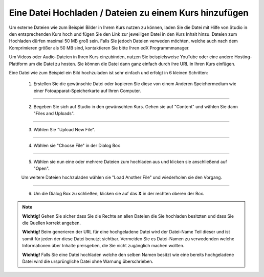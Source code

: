 =======================================================
Eine Datei Hochladen / Dateien zu einem Kurs hinzufügen
=======================================================


Um externe Dateien wie zum Beispiel Bilder in Ihrem Kurs nutzen zu können, laden Sie die Datei mit Hilfe von Studio in den entsprechenden Kurs hoch und fügen Sie den Link zur jeweiligen Datei in den Kurs Inhalt hinzu. 
Dateien zum Hochladen dürfen maximal 50 MB groß sein. Falls SIe jedoch Dateien verweden möchten, welche auch nach dem Komprimieren größer als 50 MB sind, kontaktieren Sie bitte Ihren edX Programmmanager.

Um Videos oder Audio-Dateien in Ihren Kurs einzubinden, nutzen Sie beispielsweise YouTube oder eine andere Hosting-Plattform um die Datei zu hosten. Sie können die Datei dann ganz einfach durch ihre URL in Ihren Kurs einfügen.

Eine Datei wie zum Beispiel ein Bild hochzuladen ist sehr einfach und erfolgt in 6 kleinen Schritten:

	1. Erstellen Sie die gewünschte Datei oder kopieren Sie diese von einem Anderen Speichermedium wie einer Fotoapparat-Speicherkarte auf Ihren Computer.

----------------------------------------------------------------------------
	
	2. Begeben Sie sich auf Studio in den gewünschten Kurs. Gehen sie auf "Content" und wählen Sie dann "Files and Uploads".

	.. image:: images/content_uploads.png

----------------------------------------------------------------------------

	3. Wählen Sie "Upload New File".

	.. image:: images/upload_new.png

----------------------------------------------------------------------------

	4. Wählen sie "Choose File" in der Dialog Box

	.. image:: images/choose_file.png

----------------------------------------------------------------------------

	5. Wählen sie nun eine oder mehrere Dateien zum hochladen aus und klicken sie anschließend auf "Open". 

	Um weitere Dateien hochzuladen wählen sie "Load Another File" und wiederholen sie den Vorgang.

----------------------------------------------------------------------------

	6. Um die Dialog Box zu schließen, klicken sie auf das **X** in der rechten oberen der Box.
	
	.. image:: images/oben_rechts.png

.. note::


	|i| **Wichtig!** Gehen Sie sicher dass Sie die Rechte an allen Dateien die Sie hochladen besitzten und dass Sie die Quellen korrekt angeben.

	|i| **Wichtig!** Beim generieren der URL für eine hochgeladene Datei wird der Datei-Name Teil dieser und ist somit für jeden der diese Datei benutzt sichtbar. Vermeiden Sie es Datei-Namen zu verwedenden welche Informationen über Inhalte preisgeben, die Sie nicht zugänglich machen wollten. 

	|i| **Wichtig!** Falls Sie eine Datei hochladen welche den selben Namen besitzt wie eine bereits hochgeladene Datei wird die ursprüngliche Datei ohne Warnung überschrieben.
	
	.. |i| image:: images/i.png